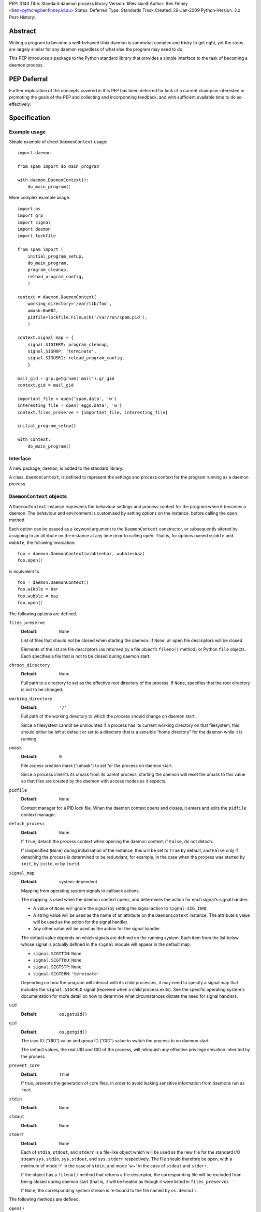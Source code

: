 PEP:               3143
Title:             Standard daemon process library
Version:           $Revision$
Author:            Ben Finney <ben+python@benfinney.id.au>
Status:            Deferred
Type:              Standards Track
Created:           26-Jan-2009
Python-Version:    3.x
Post-History:


========
Abstract
========

Writing a program to become a well-behaved Unix daemon is somewhat
complex and tricky to get right, yet the steps are largely similar for
any daemon regardless of what else the program may need to do.

This PEP introduces a package to the Python standard library that
provides a simple interface to the task of becoming a daemon process.

============
PEP Deferral
============

Further exploration of the concepts covered in this PEP has been deferred
for lack of a current champion interested in promoting the goals of the PEP
and collecting and incorporating feedback, and with sufficient available
time to do so effectively.

=============
Specification
=============

Example usage
=============

Simple example of direct ``DaemonContext`` usage::

    import daemon

    from spam import do_main_program

    with daemon.DaemonContext():
        do_main_program()

More complex example usage::

    import os
    import grp
    import signal
    import daemon
    import lockfile

    from spam import (
        initial_program_setup,
        do_main_program,
        program_cleanup,
        reload_program_config,
        )

    context = daemon.DaemonContext(
        working_directory='/var/lib/foo',
        umask=0o002,
        pidfile=lockfile.FileLock('/var/run/spam.pid'),
        )

    context.signal_map = {
        signal.SIGTERM: program_cleanup,
        signal.SIGHUP: 'terminate',
        signal.SIGUSR1: reload_program_config,
        }

    mail_gid = grp.getgrnam('mail').gr_gid
    context.gid = mail_gid

    important_file = open('spam.data', 'w')
    interesting_file = open('eggs.data', 'w')
    context.files_preserve = [important_file, interesting_file]

    initial_program_setup()

    with context:
        do_main_program()


Interface
=========

A new package, ``daemon``, is added to the standard library.

A class, ``DaemonContext``, is defined to represent the settings and
process context for the program running as a daemon process.


``DaemonContext`` objects
=========================

A ``DaemonContext`` instance represents the behaviour settings and
process context for the program when it becomes a daemon. The
behaviour and environment is customised by setting options on the
instance, before calling the ``open`` method.

Each option can be passed as a keyword argument to the ``DaemonContext``
constructor, or subsequently altered by assigning to an attribute on
the instance at any time prior to calling ``open``. That is, for
options named ``wibble`` and ``wubble``, the following invocation::

    foo = daemon.DaemonContext(wibble=bar, wubble=baz)
    foo.open()

is equivalent to::

    foo = daemon.DaemonContext()
    foo.wibble = bar
    foo.wubble = baz
    foo.open()

The following options are defined.

``files_preserve``
    :Default: ``None``

    List of files that should *not* be closed when starting the
    daemon. If ``None``, all open file descriptors will be closed.

    Elements of the list are file descriptors (as returned by a file
    object's ``fileno()`` method) or Python ``file`` objects. Each
    specifies a file that is not to be closed during daemon start.

``chroot_directory``
    :Default: ``None``

    Full path to a directory to set as the effective root directory of
    the process. If ``None``, specifies that the root directory is not
    to be changed.

``working_directory``
    :Default: ``'/'``

    Full path of the working directory to which the process should
    change on daemon start.

    Since a filesystem cannot be unmounted if a process has its
    current working directory on that filesystem, this should either
    be left at default or set to a directory that is a sensible “home
    directory” for the daemon while it is running.

``umask``
    :Default: ``0``

    File access creation mask (“umask”) to set for the process on
    daemon start.

    Since a process inherits its umask from its parent process,
    starting the daemon will reset the umask to this value so that
    files are created by the daemon with access modes as it expects.

``pidfile``
    :Default: ``None``

    Context manager for a PID lock file. When the daemon context opens
    and closes, it enters and exits the ``pidfile`` context manager.

``detach_process``
    :Default: ``None``

    If ``True``, detach the process context when opening the daemon
    context; if ``False``, do not detach.

    If unspecified (``None``) during initialisation of the instance,
    this will be set to ``True`` by default, and ``False`` only if
    detaching the process is determined to be redundant; for example,
    in the case when the process was started by ``init``, by ``initd``, or
    by ``inetd``.

``signal_map``
    :Default: system-dependent

    Mapping from operating system signals to callback actions.

    The mapping is used when the daemon context opens, and determines
    the action for each signal's signal handler:

    * A value of ``None`` will ignore the signal (by setting the
      signal action to ``signal.SIG_IGN``).

    * A string value will be used as the name of an attribute on the
      ``DaemonContext`` instance. The attribute's value will be used
      as the action for the signal handler.

    * Any other value will be used as the action for the signal
      handler.

    The default value depends on which signals are defined on the
    running system. Each item from the list below whose signal is
    actually defined in the ``signal`` module will appear in the
    default map:

    * ``signal.SIGTTIN``: ``None``

    * ``signal.SIGTTOU``: ``None``

    * ``signal.SIGTSTP``: ``None``

    * ``signal.SIGTERM``: ``'terminate'``

    Depending on how the program will interact with its child
    processes, it may need to specify a signal map that includes the
    ``signal.SIGCHLD`` signal (received when a child process exits).
    See the specific operating system's documentation for more detail
    on how to determine what circumstances dictate the need for signal
    handlers.

``uid``
    :Default: ``os.getuid()``

``gid``
    :Default: ``os.getgid()``

    The user ID (“UID”) value and group ID (“GID”) value to switch
    the process to on daemon start.

    The default values, the real UID and GID of the process, will
    relinquish any effective privilege elevation inherited by the
    process.

``prevent_core``
    :Default: ``True``

    If true, prevents the generation of core files, in order to avoid
    leaking sensitive information from daemons run as ``root``.

``stdin``
    :Default: ``None``

``stdout``
    :Default: ``None``

``stderr``
    :Default: ``None``

    Each of ``stdin``, ``stdout``, and ``stderr`` is a file-like object
    which will be used as the new file for the standard I/O stream
    ``sys.stdin``, ``sys.stdout``, and ``sys.stderr`` respectively. The file
    should therefore be open, with a minimum of mode 'r' in the case
    of ``stdin``, and mode 'w+' in the case of ``stdout`` and ``stderr``.

    If the object has a ``fileno()`` method that returns a file
    descriptor, the corresponding file will be excluded from being
    closed during daemon start (that is, it will be treated as though
    it were listed in ``files_preserve``).

    If ``None``, the corresponding system stream is re-bound to the
    file named by ``os.devnull``.


The following methods are defined.

``open()``
    :Return: ``None``

    Open the daemon context, turning the current program into a daemon
    process. This performs the following steps:

    * If this instance's ``is_open`` property is true, return
      immediately. This makes it safe to call ``open`` multiple times on
      an instance.

    * If the ``prevent_core`` attribute is true, set the resource limits
      for the process to prevent any core dump from the process.

    * If the ``chroot_directory`` attribute is not ``None``, set the
      effective root directory of the process to that directory (via
      ``os.chroot``).

      This allows running the daemon process inside a “chroot gaol”
      as a means of limiting the system's exposure to rogue behaviour
      by the process. Note that the specified directory needs to
      already be set up for this purpose.

    * Set the process UID and GID to the ``uid`` and ``gid`` attribute
      values.

    * Close all open file descriptors. This excludes those listed in
      the ``files_preserve`` attribute, and those that correspond to the
      ``stdin``, ``stdout``, or ``stderr`` attributes.

    * Change current working directory to the path specified by the
      ``working_directory`` attribute.

    * Reset the file access creation mask to the value specified by
      the ``umask`` attribute.

    * If the ``detach_process`` option is true, detach the current
      process into its own process group, and disassociate from any
      controlling terminal.

    * Set signal handlers as specified by the ``signal_map`` attribute.

    * If any of the attributes ``stdin``, ``stdout``, ``stderr`` are not
      ``None``, bind the system streams ``sys.stdin``, ``sys.stdout``,
      and/or ``sys.stderr`` to the files represented by the
      corresponding attributes. Where the attribute has a file
      descriptor, the descriptor is duplicated (instead of re-binding
      the name).

    * If the ``pidfile`` attribute is not ``None``, enter its context
      manager.

    * Mark this instance as open (for the purpose of future ``open`` and
      ``close`` calls).

    * Register the ``close`` method to be called during Python's exit
      processing.

    When the function returns, the running program is a daemon
    process.

``close()``
    :Return: ``None``

    Close the daemon context. This performs the following steps:

    * If this instance's ``is_open`` property is false, return
      immediately. This makes it safe to call ``close`` multiple times
      on an instance.

    * If the ``pidfile`` attribute is not ``None``, exit its context
      manager.

    * Mark this instance as closed (for the purpose of future ``open``
      and ``close`` calls).

``is_open``
    :Return: ``True`` if the instance is open, ``False`` otherwise.

    This property exposes the state indicating whether the instance is
    currently open. It is ``True`` if the instance's ``open`` method has
    been called and the ``close`` method has not subsequently been
    called.

``terminate(signal_number, stack_frame)``
    :Return: ``None``

    Signal handler for the ``signal.SIGTERM`` signal. Performs the
    following step:

    * Raise a ``SystemExit`` exception explaining the signal.

The class also implements the context manager protocol via
``__enter__`` and ``__exit__`` methods.

``__enter__()``
    :Return: The ``DaemonContext`` instance

    Call the instance's ``open()`` method, then return the instance.

``__exit__(exc_type, exc_value, exc_traceback)``
    :Return: ``True`` or ``False`` as defined by the context manager
        protocol

    Call the instance's ``close()`` method, then return ``True`` if the
    exception was handled or ``False`` if it was not.


==========
Motivation
==========

The majority of programs written to be Unix daemons either implement
behaviour very similar to that in the `specification`_, or are
poorly-behaved daemons by the `correct daemon behaviour`_.

Since these steps should be much the same in most implementations but
are very particular and easy to omit or implement incorrectly, they
are a prime target for a standard well-tested implementation in the
standard library.


=========
Rationale
=========

Correct daemon behaviour
========================

According to Stevens in [stevens]_ §2.6, a program should perform the
following steps to become a Unix daemon process.

* Close all open file descriptors.

* Change current working directory.

* Reset the file access creation mask.

* Run in the background.

* Disassociate from process group.

* Ignore terminal I/O signals.

* Disassociate from control terminal.

* Don't reacquire a control terminal.

* Correctly handle the following circumstances:

  * Started by System V ``init`` process.

  * Daemon termination by ``SIGTERM`` signal.

  * Children generate ``SIGCLD`` signal.

The ``daemon`` tool [slack-daemon]_ lists (in its summary of features)
behaviour that should be performed when turning a program into a
well-behaved Unix daemon process. It differs from this PEP's intent in
that it invokes a *separate* program as a daemon process. The
following features are appropriate for a daemon that starts itself
once the program is already running:

* Sets up the correct process context for a daemon.

* Behaves sensibly when started by ``initd(8)`` or ``inetd(8)``.

* Revokes any suid or sgid privileges to reduce security risks in case
  daemon is incorrectly installed with special privileges.

* Prevents the generation of core files to prevent leaking sensitive
  information from daemons run as root (optional).

* Names the daemon by creating and locking a PID file to guarantee
  that only one daemon with the given name can execute at any given
  time (optional).

* Sets the user and group under which to run the daemon (optional,
  root only).

* Creates a chroot gaol (optional, root only).

* Captures the daemon's stdout and stderr and directs them to syslog
  (optional).

A daemon is not a service
=========================

This PEP addresses only Unix-style daemons, for which the above
correct behaviour is relevant, as opposed to comparable behaviours on
other operating systems.

There is a related concept in many systems, called a “service”. A
service differs from the model in this PEP, in that rather than having
the *current* program continue to run as a daemon process, a service
starts an *additional* process to run in the background, and the
current process communicates with that additional process via some
defined channels.

The Unix-style daemon model in this PEP can be used, among other
things, to implement the background-process part of a service; but
this PEP does not address the other aspects of setting up and managing
a service.


========================
Reference Implementation
========================

The ``python-daemon`` package [python-daemon]_.

Other daemon implementations
============================

Prior to this PEP, several existing third-party Python libraries or
tools implemented some of this PEP's `correct daemon behaviour`_.

The `reference implementation`_ is a fairly direct successor from the
following implementations:

* Many good ideas were contributed by the community to Python cookbook
  recipes #66012 [cookbook-66012]_ and #278731 [cookbook-278731]_.

* The ``bda.daemon`` library [bda.daemon]_ is an implementation of
  [cookbook-66012]_. It is the predecessor of [python-daemon]_.

Other Python daemon implementations that differ from this PEP:

* The ``zdaemon`` tool [zdaemon]_ was written for the Zope project. Like
  [slack-daemon]_, it differs from this specification because it is
  used to run another program as a daemon process.

* The Python library ``daemon`` [clapper-daemon]_ is (according to its
  homepage) no longer maintained. As of version 1.0.1, it implements
  the basic steps from [stevens]_.

* The ``daemonize`` library [seutter-daemonize]_ also implements the
  basic steps from [stevens]_.

* Ray Burr's ``daemon.py`` module [burr-daemon]_ provides the [stevens]_
  procedure as well as PID file handling and redirection of output to
  syslog.

* Twisted [twisted]_ includes, perhaps unsurprisingly, an
  implementation of a process daemonisation API that is integrated
  with the rest of the Twisted framework; it differs significantly
  from the API in this PEP.

* The Python ``initd`` library [dagitses-initd]_, which uses
  [clapper-daemon]_, implements an equivalent of Unix ``initd(8)`` for
  controlling a daemon process.


==========
References
==========

..  [stevens]

    ``Unix Network Programming``, W. Richard Stevens, 1994 Prentice
    Hall.

..  [slack-daemon]

    The (non-Python) “libslack” implementation of a ``daemon`` tool
    `<http://www.libslack.org/daemon/>`_ by “raf” <raf@raf.org>.

..  [python-daemon]

    The ``python-daemon`` library
    `<http://pypi.python.org/pypi/python-daemon/>`_ by Ben Finney et
    al.

..  [cookbook-66012]

    Python Cookbook recipe 66012, “Fork a daemon process on Unix”
    `<http://code.activestate.com/recipes/66012/>`_.

..  [cookbook-278731]

    Python Cookbook recipe 278731, “Creating a daemon the Python way”
    `<http://code.activestate.com/recipes/278731/>`_.

..  [bda.daemon]

    The ``bda.daemon`` library
    `<http://pypi.python.org/pypi/bda.daemon/>`_ by Robert
    Niederreiter et al.

..  [zdaemon]

    The ``zdaemon`` tool `<http://pypi.python.org/pypi/zdaemon/>`_ by
    Guido van Rossum et al.

..  [clapper-daemon]

    The ``daemon`` library `<http://pypi.python.org/pypi/daemon/>`_ by
    Brian Clapper.

..  [seutter-daemonize]

    The ``daemonize`` library `<http://daemonize.sourceforge.net/>`_ by
    Jerry Seutter.

..  [burr-daemon]

    The ``daemon.py`` module
    `<http://www.nightmare.com/~ryb/code/daemon.py>`_ by Ray Burr.

..  [twisted]

    The ``Twisted`` application framework
    `<http://pypi.python.org/pypi/Twisted/>`_ by Glyph Lefkowitz et
    al.

..  [dagitses-initd]

    The Python ``initd`` library `<http://pypi.python.org/pypi/initd/>`_
    by Michael Andreas Dagitses.


=========
Copyright
=========

This work is hereby placed in the public domain. To the extent that
placing a work in the public domain is not legally possible, the
copyright holder hereby grants to all recipients of this work all
rights and freedoms that would otherwise be restricted by copyright.
